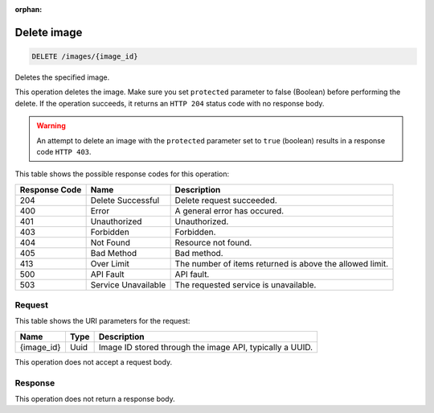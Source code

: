 :orphan:  

.. THIS OUTPUT IS GENERATED FROM THE WADL. DO NOT EDIT.

.. _delete-delete-image-images-image-id:

Delete image
^^^^^^^^^^^^^^^^^^^^^^^^^^^^^^^^^^^^^^^^^^^^^^^^^^^^^^^^^^^^^^^^^^^^^^^^^^^^^^^^

.. code::

    DELETE /images/{image_id}

Deletes the specified image. 

This operation deletes the image. Make sure you set ``protected`` parameter to false (Boolean) before performing the delete. If the operation succeeds, it returns an ``HTTP 204`` status code with no response body. 

.. warning::
   An attempt to delete an image with the ``protected`` parameter set to ``true`` (boolean) results in a response code ``HTTP 403``.
   
   



This table shows the possible response codes for this operation:


+--------------------------+-------------------------+-------------------------+
|Response Code             |Name                     |Description              |
+==========================+=========================+=========================+
|204                       |Delete Successful        |Delete request succeeded.|
+--------------------------+-------------------------+-------------------------+
|400                       |Error                    |A general error has      |
|                          |                         |occured.                 |
+--------------------------+-------------------------+-------------------------+
|401                       |Unauthorized             |Unauthorized.            |
+--------------------------+-------------------------+-------------------------+
|403                       |Forbidden                |Forbidden.               |
+--------------------------+-------------------------+-------------------------+
|404                       |Not Found                |Resource not found.      |
+--------------------------+-------------------------+-------------------------+
|405                       |Bad Method               |Bad method.              |
+--------------------------+-------------------------+-------------------------+
|413                       |Over Limit               |The number of items      |
|                          |                         |returned is above the    |
|                          |                         |allowed limit.           |
+--------------------------+-------------------------+-------------------------+
|500                       |API Fault                |API fault.               |
+--------------------------+-------------------------+-------------------------+
|503                       |Service Unavailable      |The requested service is |
|                          |                         |unavailable.             |
+--------------------------+-------------------------+-------------------------+


Request
""""""""""""""""




This table shows the URI parameters for the request:

+--------------------------+-------------------------+-------------------------+
|Name                      |Type                     |Description              |
+==========================+=========================+=========================+
|{image_id}                |Uuid                     |Image ID stored through  |
|                          |                         |the image API, typically |
|                          |                         |a UUID.                  |
+--------------------------+-------------------------+-------------------------+





This operation does not accept a request body.




Response
""""""""""""""""






This operation does not return a response body.




